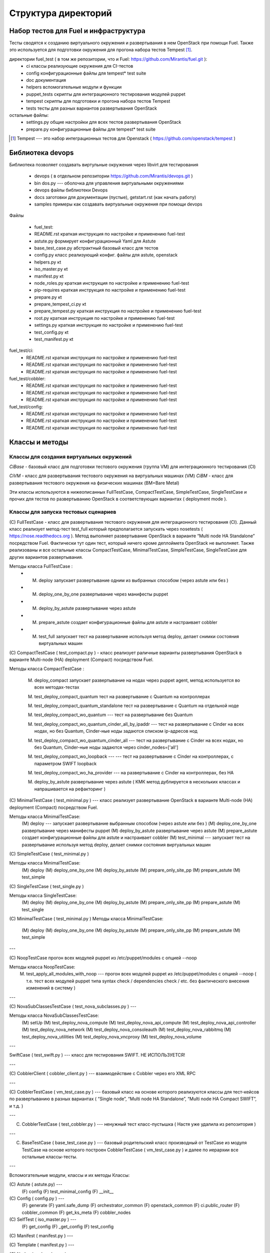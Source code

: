 =====================
Структура директорий
=====================

Набор тестов для Fuel и инфраструктура 
---------------------------------------

Тесты сводятся к созданию виртуального окружения и развертывания в нем OpenStack при помощи Fuel. Также это используется для подготовки окружения для прогона  набора тестов Tempest [1]_.

директории fuel_test  ( в том же репозитории, что и Fuel: https://github.com/Mirantis/fuel.git	 ):
 * ci		классы реализующие окружения для CI-тестов
 * config	конфигурационные файлы для tempest* test suite
 * doc		документация 
 * helpers	вспомогательные модули и функции
 * puppet_tests	скрипты для интеграционного тестирования модулей puppet
 * tempest	скрипты для подготовки и прогона набора тестов Tempest
 * tests	тесты для разных вариантов развертывания OpenStack


остальные файлы:
 * settings.py	общие настройки для всех тестов развертывания OpenStack
 * prepare.py	конфигурационные файлы для tempest* test suite

.. [1]  Tempest --- это набор интеграционных тестов для Openstack (  https://github.com/openstack/tempest )



Библиотека devops
-----------------

Библиотека позволяет создавать виртульные окружения через libvirt для тестирования 

 * devops ( в отдельном репозитории https://github.com/Mirantis/devops.git  )
 * bin	dos.py --- оболочка для управления виртуальными окружениями
 * devops	файлы библиотеки Devops
 * docs	заготовки для документации (пустые), getstart.rst (как начать работу)
 * samples	примеры как создавать виртуальные окружения при помощи devops


Файлы

 * fuel_test:  
 * README.rst	краткая инструкция по настройке и применению fuel-test
 * astute.py	формирует конфигурационный Yaml для Astute
 * base_test_case.py	абстрактный базовый класс для тестов
 * config.py	класс реализующий конфиг. файлы для astute, openstack
 * helpers.py	кt
 * iso_master.py	кt
 * manifest.py	кt
 * node_roles.py	краткая инструкция по настройке и применению fuel-test
 * pip-requires	краткая инструкция по настройке и применению fuel-test
 * prepare.py	кt
 * prepare_tempest_ci.py	кt
 * prepare_tempest.py	краткая инструкция по настройке и применению fuel-test
 * root.py	краткая инструкция по настройке и применению fuel-test
 * settings.py	краткая инструкция по настройке и применению fuel-test
 * test_config.py	кt
 * test_manifest.py	кt

fuel_test/ci:  
 * README.rst	краткая инструкция по настройке и применению fuel-test
 * README.rst	краткая инструкция по настройке и применению fuel-test
 * README.rst	краткая инструкция по настройке и применению fuel-test

fuel_test/cobbler:  
 * README.rst	краткая инструкция по настройке и применению fuel-test
 * README.rst	краткая инструкция по настройке и применению fuel-test
 * README.rst	краткая инструкция по настройке и применению fuel-test

fuel_test/config:  
 * README.rst	краткая инструкция по настройке и применению fuel-test
 * README.rst	краткая инструкция по настройке и применению fuel-test
 * README.rst	краткая инструкция по настройке и применению fuel-test


Классы и методы
----------------

Классы для создания виртуальных окружений
~~~~~~~~~~~~~~~~~~~~~~~~~~~~~~~~~~~~~~~~~

*CiBase* - базовый класс для подготовки тестового окружения (группа VM) для интеграционного тестирования (CI)

*CiVM* -  класс для развертывания тестового окружения на виртуальных машинах (VM)
*CiBM* -  класс для развертывания тестового окружения на физических машинах (BM=Bare Metal)

Эти классы используются в нижеописанных FullTestCase, CompactTestCase, SimpleTestCase,   SingleTestCase и прочих для тестов по развертыванию OpenStack в соответствующих вариантах ( deployment mode ).





Классы для запуска тестовых сценариев
~~~~~~~~~~~~~~~~~~~~~~~~~~~~~~~~~~~~~

(С) FullTestCase - класс для развертывания тестового окружения для интеграционного тестирования (CI). Данный класс реализует метод-тест test_full который предполагается запускать через nosetests ( https://nose.readthedocs.org ). Метод выполняет развертывание OpenStack в варианте “Multi node HA Standalone” посредством Fuel. Фактически тут один тест, который ничего кроме деплоймета OpenStack не выполняет. Также реализованы и все остальные классы CompactTestCase, MinimalTestCase, SimpleTestCase,  SingleTestCase для других вариантов развертывания.

Методы класса  FullTestCase :
 *  (M) deploy	запускает развертывание одним из выбранных способом (через astute или без )
 *  (M)  deploy_one_by_one	развертывание через манифесты puppet
 *  (M)  deploy_by_astute	развертывание через astute
 *  (M)  prepare_astute	создает конфигурационные файлы для astute и настраивает cobbler
 *  (M)  test_full 	запускает тест на развертывание используя метод deploy, делает снимки состояния виртуальных машин





(С) CompactTestCase  (  test_compact.py ) -  класс реализует раличные варианты развертывания OpenStack в варианте Multi-node (HA) deployment (Compact) посредством Fuel.

Методы класса  CompactTestCase :

  (M)  deploy_compact	запускает развертывание на нодах через puppet agent, метод используется во всех методах-тестах 

  (M)  test_deploy_compact_quantum    тест на развертывание с Quantum на контроллерах

  (M) test_deploy_compact_quantum_standalone тест на развертывание с Quantum на отдельной ноде

  (M) test_deploy_compact_wo_quantum --- тест на  развертывание без Quantum 

  (M) test_deploy_compact_wo_quantum_cinder_all_by_ipaddr --- тест на  развертывание с Cinder на всех нодах, но без Quantum, Cinder-ные ноды задаются списком ip-адресов нод

  (M) test_deploy_compact_wo_quantum_cinder_all --- тест на  развертывание с Cinder на всех нодах, но без Quantum, Cinder-ные ноды задаются через cinder_nodes=['all']

  (M) test_deploy_compact_wo_loopback --- --- тест на  развертывание с Cinder на контроллерах, с параметром SWIFT loopback


  (M) test_deploy_compact_wo_ha_provider ---  на  развертывание с Cinder на контроллерах, без HA

  (M) deploy_by_astute	развертывание через astute ( КМК метод дублируется в нескольких классах и напрашивается на рефакторинг )













	

(С) MinimalTestCase (  test_minimal.py ) ---  класс реализует развертывание OpenStack в варианте Multi-node (HA) deployment (Compact) посредством Fuel.


Методы класса  MinimalTestCase:
   (M) deploy --- запускает развертывание выбранным способом (через astute или без )
   (M) deploy_one_by_one 	развертывание через манифесты puppet
   (M) deploy_by_astute 	развертывание через astute
   (M) prepare_astute 	создает конфигурационные файлы для astute и настраивает cobbler
   (M) test_minimal  ---  запускает тест на развертывание используя метод deploy, делает снимки состояния виртуальных машин



(С) SimpleTestCase  (  test_minimal.py )

Методы класса MinimalTestCase:
    (M) deploy 
    (M) deploy_one_by_one 
    (M) deploy_by_astute 
    (M) prepare_only_site_pp 
    (M) prepare_astute 
    (M) test_simple 


(С) SingleTestCase  (  test_single.py )

Методы класса SingleTestCase:
    (M) deploy 
    (M) deploy_one_by_one 
    (M) deploy_by_astute 
    (M) prepare_only_site_pp 
    (M) prepare_astute 
    (M) test_single 


(С) MinimalTestCase  ( test_minimal.py )
Методы класса     MinimalTestCase:
    (M) deploy 
    (M) deploy_one_by_one 
    (M) deploy_by_astute 
    (M) prepare_only_site_pp 
    (M) prepare_astute 
    (M) test_simple 

---

(С) NoopTestCase	прогон всех модулей puppet из /etc/puppet/modules с опцией --noop

Методы класса    NoopTestCase:
    (M) test_apply_all_modules_with_noop --- прогон всех модулей puppet из /etc/puppet/modules с опцией --noop ( т.е. тест всех  модулей puppet типа  syntax check / dependencies check / etc. без фактического внесения изменений в систему )

---

(С) NovaSubClassesTestCase ( test_nova_subclasses.py ) ---

Методы класса    NovaSubClassesTestCase:
    (M) setUp 
    (M) test_deploy_nova_compute 
    (M) test_deploy_nova_api_compute 
    (M) test_deploy_nova_api_controller 
    (M) test_deploy_nova_network 
    (M) test_deploy_nova_consoleauth 
    (M) test_deploy_nova_rabbitmq 
    (M) test_deploy_nova_utilities 
    (M) test_deploy_nova_vncproxy 
    (M) test_deploy_nova_volume 

---

SwiftCase ( test_swift.py ) --- класс для тестирования SWIFT.   НЕ ИСПОЛЬЗУЕТСЯ!


---




(С) CobblerClient ( cobbler_client.py ) --- взаимодействие с Cobbler через его  XML RPC 
 
---

(С) CobblerTestCase ( vm_test_case.py ) --- базовый класс на основе которого реализуются классы для тест-кейсов по развертыванию в разных вариантах ( “Single node”, “Multi node HA Standalone”,  “Multi node HA Compact SWIFT”, и т.д. )
 
---

(C) CobblerTestCase ( test_cobbler.py ) --- ненужный тест класс-пустышка (  Настя уже удалила из репозитория )
 
---

(C) BaseTestCase ( base_test_case.py ) --- базовый родительский класс производный от TestCase из модуля TestCase на основе которого построен  CobblerTestCase ( vm_test_case.py )  и далее по иерархии  все остальные классы-тесты.
 
---

Вспомогательные модули, классы и их методы
Классы:

(С) Astute ( astute.py) --- 
    (F) config
    (F) test_minimal_config 
    (F) __init__	


(С) Config ( config.py ) --- 
    (F) generate
    (F) yaml.safe_dump
    (F) orchestrator_common
    (F) openstack_common
    (F) ci.public_router
    (F) cobbler_common
    (F) get_ks_meta
    (F) cobbler_nodes



(С) SelfTest ( iso_master.py ) --- 
    (F) get_config
    (F) _get_config
    (F) test_config 


(С) Manifest ( manifest.py ) --- 


(С) Template ( manifest.py ) ---
 
(С) Nodes ( node_roles.py  ) --- 

(С) NodeRoles ( node_roles.py  ) --- 

(С) Prepare  ( prepare.py ) --- 

(С) TestConfig  ( test_config.py ) --- 

(С) TestManifest  ( test_manifest.py ) --- 










Модуль  helpers.py ( переименован в functions.py)
   содержит вспомогательные функции 

    (F) get_file_as_string --- считывает файл и выдает его содержимое ( удалено )

    (F) udp_ping --- проверяет доступность заденного UDP порта

    (F) tcp_ping --- проверяет доступность заденного TCP порта

    (F) load  ---  считывает файл и выдает его содержимое

    (F) extract_virtual_ips ---  извлекает IP-адреса из строки в dict

    (F) write_config  ---  записывает конфиг. файл на заданный удаленный хост

    (F) retry  ---  повторяет выполнение заданной функции до тех пор пока она не выполнится или истечет число возможных попыток. Между выполнениями делает 1 сек пауза.

    (F) install_packages2  ---  устанавливает на заданных хостах пакеты

    (F) install_packages  ---  устанавливает на заданном хосте пакеты

    (F) update_pms  ---  обновляет метаданные репозиториев на заданных хостах

    (F) update_pm  ---  обновляет метаданные репозиториев на заданном хосте

    (F) add_nmap  ---  устанавливает пакет nmap на заданном хосте

    (F) add_epel_repo_yum  ---  добавляет репозиторий EPEL на хост ( через установку пакета epel-release-6-8.noarch.rpm )
    (F) delete_epel_repo_yum  ---   удаляет репозиторий EPEL с заданного хоста 

    (F) add_puppet_lab_repo  ---  добавляет репозиторий puppetlabs на хост ( через установку пакета )
    (F) remove_puppetlab_repo ---  удаляет репозиторий puppetlabs с хоста

    (F) setup_puppet_client  ---  запускает  puppet на заданном хосте

    (F) start_puppet_master  ---   запускает  puppet на заданном хосте

    (F) start_puppet_agent  ---  запускает  puppet на заданном хосте

    (F) request_cerificate  ---  проверяет наличие сертификата на хосте

    (F) switch_off_ip_tables  ---  удаляет все правила на хосте ( через iptables -F )

    (F) puppet_apply  --- выполняет  puppet apply на  заданном хосте 

    (F) setup_puppet_master  ---  настраивает и запускает puppet на заданном хосте 

    (F) upload_recipes  ---  загружает модули puppet  в /etc/puppet/modules/ ( через recipes.tar )

    (F) upload_keys  ---  загружает ssh-ключи на заданный хост 

    (F) change_host_name  ---  задает имя удаленного хоста

    (F) update_host_name_centos  ---  задает имя удаленного хоста через /etc/sysconfig/network

    (F) update_host_name_ubuntu  ---  задает имя удаленного хоста через /etc/hostname

    (F) add_to_hosts  ---  добавляет строчку в /etc/hosts на удаленном хосте

    (F) check_node_ready  ---  проверяет через cobbler готовность ноды

    (F) await_node_deploy  ---  проверяет через cobbler доступность ноды

    (F) build_astute  ---  собирает astute.gem на хосте используя gem и gemspec

    (F) install_astute  ---  устанавливает astute через gem

    (F) is_not_essex  ---  проверяет версию OpenStack используя переменные окружения


---



PrepareTempest - ???
PrepareTempestCI - ???



